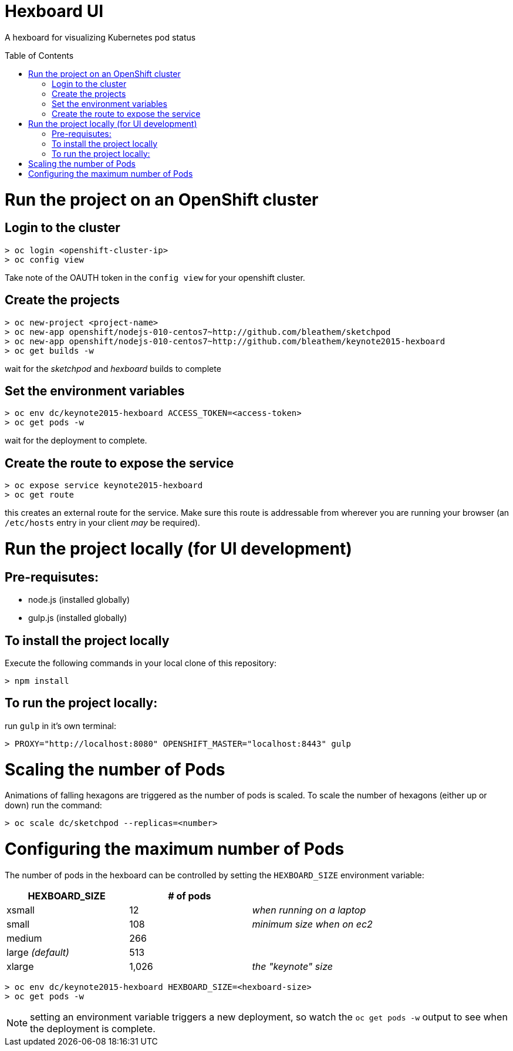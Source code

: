 :toc: macro
= Hexboard UI

A hexboard for visualizing Kubernetes pod status

toc::[]

= Run the project on an OpenShift cluster

== Login to the cluster
[source, bash]
----
> oc login <openshift-cluster-ip>
> oc config view
----

Take note of the OAUTH token in the `config view` for your openshift cluster.

== Create the projects
[source, bash]
----
> oc new-project <project-name>
> oc new-app openshift/nodejs-010-centos7~http://github.com/bleathem/sketchpod
> oc new-app openshift/nodejs-010-centos7~http://github.com/bleathem/keynote2015-hexboard
> oc get builds -w
----

wait for the _sketchpod_ and _hexboard_ builds to complete

== Set the environment variables
[source, bash]
----
> oc env dc/keynote2015-hexboard ACCESS_TOKEN=<access-token>
> oc get pods -w
----

wait for the deployment to complete.

== Create the route to expose the service
[source, bash]
----
> oc expose service keynote2015-hexboard
> oc get route
----

this creates an external route for the service.  Make sure this route is addressable from wherever you are running your browser (an `/etc/hosts` entry in your client _may_ be required).

= Run the project locally (for UI development)

== Pre-requisutes:

* node.js (installed globally)
* gulp.js (installed globally)

== To install the project locally

Execute the following commands in your local clone of this repository:
[source, bash]
----
> npm install
----

== To run the project locally:

run `gulp` in it's own terminal:
[source, bash]
----
> PROXY="http://localhost:8080" OPENSHIFT_MASTER="localhost:8443" gulp
----

= Scaling the number of Pods
Animations of falling hexagons are triggered as the number of pods is scaled.
To scale the number of hexagons (either up or down) run the command:

[source, bash]
----
> oc scale dc/sketchpod --replicas=<number>
----

= Configuring the maximum number of Pods
The number of pods in the hexboard can be controlled by setting the `HEXBOARD_SIZE` environment variable:
[options="header"]
|===
| HEXBOARD_SIZE | # of pods |
| xsmall | 12 | _when running on a laptop_
| small | 108 | _minimum size when on ec2_
| medium | 266 |
| large _(default)_ | 513 |
| xlarge | 1,026 | _the "keynote" size_
|===

[source, bash]
----
> oc env dc/keynote2015-hexboard HEXBOARD_SIZE=<hexboard-size>
> oc get pods -w
----

NOTE: setting an environment variable triggers a new deployment, so watch the `oc get pods -w` output to see when the deployment is complete.
